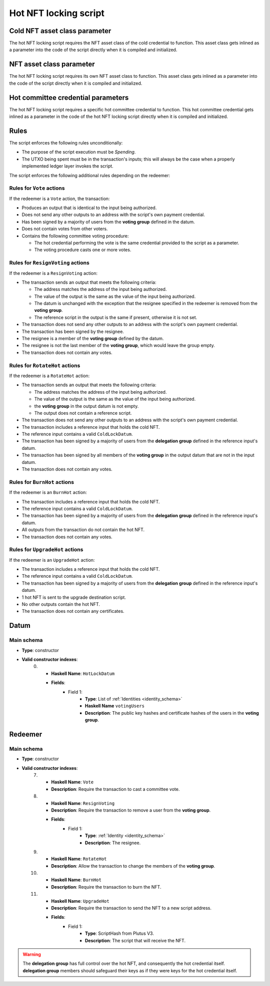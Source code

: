 .. _hot_nft_locking_script:

Hot NFT locking script
=======================

Cold NFT asset class parameter
------------------------------

The hot NFT locking script requires the NFT asset class of the cold credential to function.
This asset class gets inlined as a parameter into the code of the script directly when it is compiled and initialized. 

NFT asset class parameter
-------------------------

The hot NFT locking script requires its own NFT asset class to function.
This asset class gets inlined as a parameter into the code of the script directly when it is compiled and initialized. 

Hot committee credential parameters
------------------------------------

The hot NFT locking script requires a specific hot committee credential to function.
This hot committee credential gets inlined as a parameter in the code of the hot NFT locking script directly when it is compiled and initialized. 

Rules
-----

The script enforces the following rules unconditionally:

* The purpose of the script execution must be `Spending`.
* The UTXO being spent must be in the transaction's inputs; this will always be the case when a properly implemented ledger layer invokes the script.

The script enforces the following additional rules depending on the redeemer:

Rules for ``Vote`` actions
~~~~~~~~~~~~~~~~~~~~~~~~~~

If the redeemer is a ``Vote`` action, the transaction:

* Produces an output that is identical to the input being authorized.
* Does not send any other outputs to an address with the script's own payment credential.
* Has been signed by a majority of users from the **voting group** defined in the datum.
* Does not contain votes from other voters.
* Contains the following committee voting procedure:

  * The hot credential performing the vote is the same credential provided to the script as a parameter.
  * The voting procedure casts one or more votes.

Rules for ``ResignVoting`` actions
~~~~~~~~~~~~~~~~~~~~~~~~~~~~~~~~~~

If the redeemer is a ``ResignVoting`` action:

* The transaction sends an output that meets the following criteria:

  * The address matches the address of the input being authorized.
  * The value of the output is the same as the value of the input being authorized.
  * The datum is unchanged with the exception that the resignee specified in the redeemer is removed from the **voting group**.
  * The reference script in the output is the same if present, otherwise it is not set.

* The transaction does not send any other outputs to an address with the script's own payment credential.
* The transaction has been signed by the resignee.
* The resignee is a member of the **voting group** defined by the datum.
* The resignee is not the last member of the **voting group**, which would leave the group empty.
* The transaction does not contain any votes.

Rules for ``RotateHot`` actions
~~~~~~~~~~~~~~~~~~~~~~~~~~~~~~~

If the redeemer is a ``RotateHot`` action:

* The transaction sends an output that meets the following criteria:

  * The address matches the address of the input being authorized.
  * The value of the output is the same as the value of the input being authorized.
  * the **voting group** in the output datum is not empty.
  * The output does not contain a reference script.

* The transaction does not send any other outputs to an address with the script's own payment credential.
* The transaction includes a reference input that holds the cold NFT.
* The reference input contains a valid ``ColdLockDatum``.
* The transaction has been signed by a majority of users from the **delegation group** defined in the reference input's datum.
* The transaction has been signed by all members of the **voting group** in the output datum that are not in the input datum.
* The transaction does not contain any votes.

Rules for ``BurnHot`` actions
~~~~~~~~~~~~~~~~~~~~~~~~~~~~~~~

If the redeemer is an ``BurnHot`` action:

* The transaction includes a reference input that holds the cold NFT.
* The reference input contains a valid ``ColdLockDatum``.
* The transaction has been signed by a majority of users from the **delegation group** defined in the reference input's datum.
* All outputs from the transaction do not contain the hot NFT.
* The transaction does not contain any votes.


Rules for ``UpgradeHot`` actions
~~~~~~~~~~~~~~~~~~~~~~~~~~~~~~~~

If the redeemer is an ``UpgradeHot`` action:

* The transaction includes a reference input that holds the cold NFT.
* The reference input contains a valid ``ColdLockDatum``.
* The transaction has been signed by a majority of users from the **delegation group** defined in the reference input's datum.
* 1 hot NFT is sent to the upgrade destination script.
* No other outputs contain the hot NFT.
* The transaction does not contain any certificates.

Datum
-----

Main schema
~~~~~~~~~~~

* **Type**: constructor
* **Valid constructor indexes**:
    0. * **Haskell Name**: ``HotLockDatum``
       * **Fields**:
          * Field 1:
              * **Type**: List of :ref:`Identities <identity_schema>`
              * **Haskell Name** ``votingUsers``
              * **Description**: The public key hashes and certificate hashes of the users in the **voting group**.

Redeemer
--------

Main schema
~~~~~~~~~~~

* **Type**: constructor
* **Valid constructor indexes**:
    7. * **Haskell Name**: ``Vote``
       * **Description**: Require the transaction to cast a committee vote.
    8. * **Haskell Name**: ``ResignVoting``
       * **Description**: Require the transaction to remove a user from the **voting group**.
       * **Fields**:
          * Field 1:
              * **Type**: :ref:`Identity <identity_schema>`
              * **Description**: The resignee.
    9. * **Haskell Name**: ``RotateHot``
       * **Description**: Allow the transaction to change the members of the **voting group**.
    10. * **Haskell Name**: ``BurnHot``
        * **Description**: Require the transaction to burn the NFT.
    11. * **Haskell Name**: ``UpgradeHot``
        * **Description**: Require the transaction to send the NFT to a new script address.
        * **Fields**:
           * Field 1:
               * **Type**: ScriptHash from Plutus V3.
               * **Description**: The script that will receive the NFT.

.. warning::
   The **delegation group** has full control over the hot NFT, and consequently the hot credential itself. 
   **delegation group** members should safeguard their keys as if they were keys for the hot credential itself.

